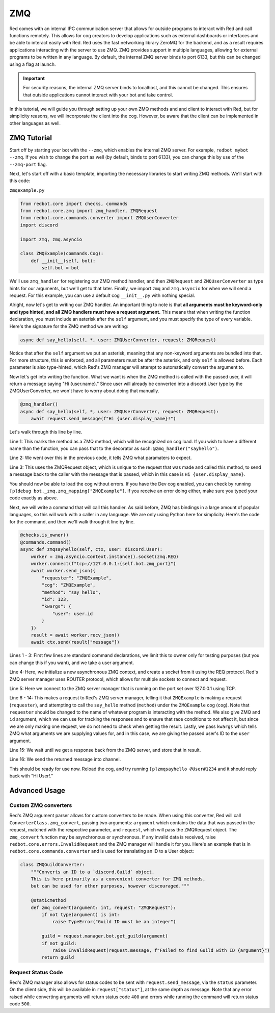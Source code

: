 .. zmq docs

===
ZMQ
===

Red comes with an internal IPC communication server that allows for outside programs to interact with Red and call functions remotely.
This allows for cog creators to develop applications such as external dashboards or interfaces and be able to interact easily with Red.
Red uses the fast networking library ZeroMQ for the backend, and as a result requires applications interacting with the server to use ZMQ.
ZMQ provides support in multiple languages, allowing for external programs to be written in any language.  By default, the internal ZMQ server
binds to port 6133, but this can be changed using a flag at launch.

.. important::

    For security reasons, the internal ZMQ server binds to localhost, and this cannot be changed.  This ensures that outside applications cannot
    interact with your bot and take control.

In this tutorial, we will guide you through setting up your own ZMQ methods and and client to interact with Red, but for simplicity reasons,
we will incorporate the client into the cog.  However, be aware that the client can be implemented in other languages as well.

************
ZMQ Tutorial
************

Start off by starting your bot with the ``--zmq``, which enables the internal ZMQ server.  For example, ``redbot mybot --zmq``.  If you wish to change the port as well (by default, binds to port 6133), you can change this by use of the ``--zmq-port`` flag.

Next, let's start off with a basic template, importing the necessary libraries to start writing ZMQ methods.  We'll start with this code:

``zmqexample.py``

.. code-block:: python

    from redbot.core import checks, commands
    from redbot.core.zmq import zmq_handler, ZMQRequest
    from redbot.core.commands.converter import ZMQUserConverter
    import discord

    import zmq, zmq.asyncio

    class ZMQExample(commands.Cog):
        def __init__(self, bot):
            self.bot = bot

We'll use ``zmq_handler`` for registering our ZMQ method handler, and then ``ZMQRequest`` and ``ZMQUserConverter`` as type hints for our arguments, but we'll get to that later.  Finally, we import ``zmq`` and ``zmq.asyncio`` for when we will send a request.  For this example, you can use a default cog ``__init__.py`` with nothing special.

Alright, now let's get to writing our ZMQ handler.  An important thing to note is that **all arguments must be keyword-only and type hinted, and all ZMQ handlers must have a request argument.**  This means that when writing the function declaration, you must include an asterisk after the ``self`` argument, and you must specify the type of every variable.  Here's the signature for the ZMQ method we are writing:

.. code-block:: python

    async def say_hello(self, *, user: ZMQUserConverter, request: ZMQRequest)

Notice that after the ``self`` argument we put an asterisk, meaning that any non-keyword arguments are bundled into that.  For more structure, this is enforced, and all parameters must be after the asterisk, and only ``self`` is allowed before.  Each parameter is also type-hinted, which Red's ZMQ manager will attempt to automatically convert the argument to.

Now let's get into writing the function.  What we want is when the ZMQ method is called with the passed user, it will return a message saying "Hi {user.name}."  Since user will already be converted into a discord.User type by the ZMQUserConverter, we won't have to worry about doing that manually.

.. code-block:: python

    @zmq_handler()
    async def say_hello(self, *, user: ZMQUserConverter, request: ZMQRequest):
        await request.send_message(f"Hi {user.display_name}!")

Let's walk through this line by line.

Line 1: This marks the method as a ZMQ method, which will be recognized on cog load.  If you wish to have a different name than the function, you can pass that to the decorator as such: ``@zmq_handler("sayhello")``.

Line 2: We went over this in the previous code, it tells ZMQ what paramaters to expect.

Line 3: This uses the ZMQRequest object, which is unique to the request that was made and called this method, to send a message back to the caller with the message that is passed, which in this case is ``Hi {user.display_name}``.

You should now be able to load the cog without errors.  If you have the Dev cog enabled, you can check by running ``[p]debug bot._zmq.zmq_mapping["ZMQExample"]``.  If you receive an error doing either, make sure you typed your code exactly as above.

Next, we will write a command that will call this handler.  As said before, ZMQ has bindings in a large amount of popular languages, so this will work with a caller in any language.  We are only using Python here for simplicity.  Here's the code for the command, and then we'll walk through it line by line.

.. code-block:: python

    @checks.is_owner()
    @commands.command()
    async def zmqsayhello(self, ctx, user: discord.User):
        worker = zmq.asyncio.Context.instance().socket(zmq.REQ)
        worker.connect(f"tcp://127.0.0.1:{self.bot.zmq_port}")
        await worker.send_json({
            "requester": "ZMQExample",
            "cog": "ZMQExample",
            "method": "say_hello",
            "id": 123,
            "kwargs": {
                "user": user.id
            }
        })
        result = await worker.recv_json()
        await ctx.send(result["message"])

Lines 1 - 3: First few lines are standard command declarations, we limit this to owner only for testing purposes (but you can change this if you want), and we take a user argument.

Line 4: Here, we initialize a new asynchronous ZMQ context, and create a socket from it using the REQ protocol.  Red's ZMQ server manager uses ROUTER protocol, which allows for multiple sockets to connect and request.

Line 5: Here we connect to the ZMQ server manager that is running on the port set over 127.0.0.1 using TCP.

Line 6 - 14: This makes a request to Red's ZMQ server manager, telling it that ``ZMQExample`` is making a request (``requester``), and attempting to call the ``say_hello`` method (``method``) under the ``ZMQExample`` cog (``cog``).  Note that ``requester`` should be changed to the name of whatever program is interacting with the method.  We also give ZMQ and ``id`` argument, which we can use for tracking the responses and to ensure that race conditions to not affect it, but since we are only making one request, we do not need to check when getting the result.  Lastly, we pass ``kwargs`` which tells ZMQ what arguments we are supplying values for, and in this case, we are giving the passed user's ID to the ``user`` argument.

Line 15: We wait until we get a response back from the ZMQ server, and store that in result.

Line 16: We send the returned message into channel.

This should be ready for use now.  Reload the cog, and try running ``[p]zmqsayhello @User#1234`` and it should reply back with "Hi User!."

**************
Advanced Usage
**************

---------------------
Custom ZMQ converters
---------------------

Red's ZMQ argument parser allows for custom converters to be made.  When using this converter, Red will call ``ConverterClass.zmq_convert``, passing two arguments: ``argument`` which contains the data that was passed in the request, matched with the respective parameter, and ``request``, which will pass the ZMQRequest object.  The ``zmq_convert`` function may be asynchronous or synchronous.  If any invalid data is received, raise ``redbot.core.errors.InvalidRequest`` and the ZMQ manager will handle it for you.  Here's an example that is in ``redbot.core.commands.converter`` and is used for translating an ID to a User object:

.. code-block:: python

    class ZMQGuildConverter:
        """Converts an ID to a `discord.Guild` object.
        This is here primarily as a convenient converter for ZMQ methods,
        but can be used for other purposes, however discouraged."""

        @staticmethod
        def zmq_convert(argument: int, request: "ZMQRequest"):
            if not type(argument) is int:
                raise TypeError("Guild ID must be an integer")

            guild = request.manager.bot.get_guild(argument)
            if not guild:
                raise InvalidRequest(request.message, f"Failed to find Guild with ID {argument}")
            return guild

-------------------
Request Status Code
-------------------

Red's ZMQ manager also allows for status codes to be sent with ``request.send_message``, via the ``status`` parameter.  On the client side, this will be available in ``request["status"]``, at the same depth as message.  Note that any error raised while converting arguments will return status code ``400`` and errors while running the command will return status code ``500``.